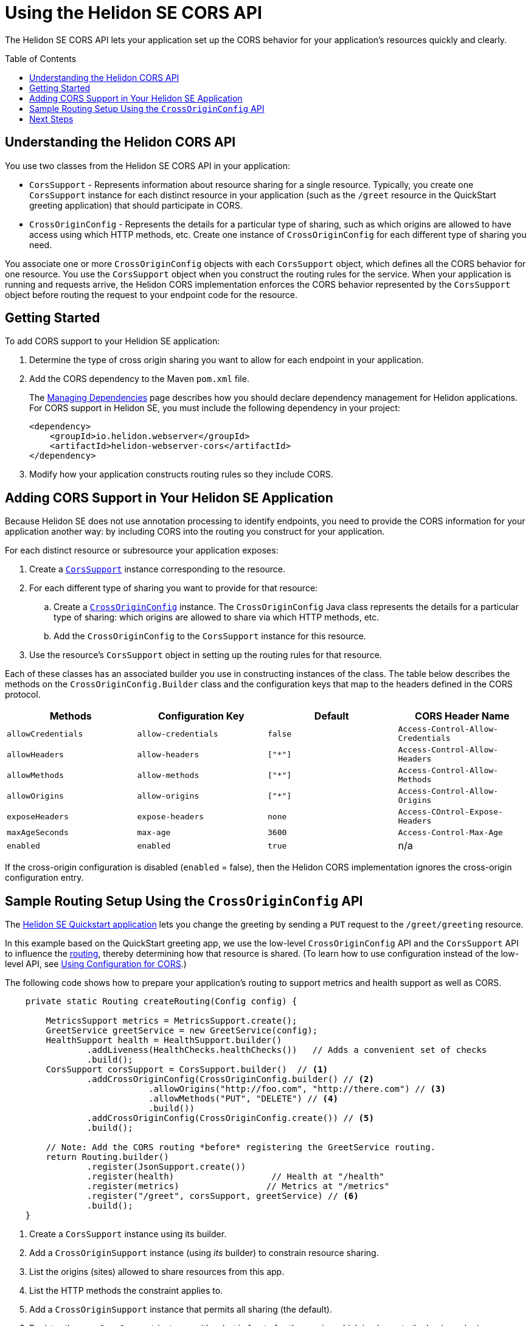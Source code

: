 ///////////////////////////////////////////////////////////////////////////////

    Copyright (c) 2020 Oracle and/or its affiliates.

    Licensed under the Apache License, Version 2.0 (the "License");
    you may not use this file except in compliance with the License.
    You may obtain a copy of the License at

        http://www.apache.org/licenses/LICENSE-2.0

    Unless required by applicable law or agreed to in writing, software
    distributed under the License is distributed on an "AS IS" BASIS,
    WITHOUT WARRANTIES OR CONDITIONS OF ANY KIND, either express or implied.
    See the License for the specific language governing permissions and
    limitations under the License.

///////////////////////////////////////////////////////////////////////////////

= Using the Helidon SE CORS API
:toc:
:toc-placement: preamble
:pagename: cors-introduction
:description: Using the Helidon SE CORS API
:keywords: helidon, java, cors, se, api
:helidon-tag: https://github.com/oracle/helidon/tree/{helidon-version}
:quickstart-example: {helidon-tag}/examples/quickstarts/helidon-quickstart-se
:cors-spec: https://www.w3.org/TR/cors/
:helidon-se-cors-example: {helidon-tag}/examples/cors
:helidon-tag: https://github.com/oracle/helidon/tree/{helidon-version}
:quickstart-example: {helidon-tag}/examples/quickstarts/helidon-quickstart-se
:javadoc-base-url-api: {javadoc-base-url}io.helidon.webserver.cors/io/helidon/webserver/cors
:javadoc-base-url-webserver: {javadoc-base-url}io.helidon.webserver/io/helidon/webserver
:helidon-variant: SE

The Helidon SE CORS API lets your application set up the CORS behavior for your application's resources
quickly and clearly.

== Understanding the Helidon CORS API
You use two classes from the Helidon SE CORS API in your application:

*  `CorsSupport` - Represents information about resource sharing for a single resource.
Typically, you create one `CorsSupport` instance for each distinct resource in your application
(such as the `/greet` resource in the QuickStart greeting application) that should participate in CORS.

* `CrossOriginConfig` - Represents the details for a particular type of sharing, such as which origins are
allowed to have access using which HTTP methods, etc.
Create one instance of `CrossOriginConfig` for each different type of sharing you need.

You associate one or more `CrossOriginConfig` objects with each `CorsSupport` object,
which defines all the CORS behavior for one resource.
You use the `CorsSupport` object when you construct the routing rules for the service.
When your application is running and requests arrive, the Helidon CORS implementation enforces
the CORS behavior represented by the `CorsSupport` object before routing the request to your
endpoint code for the resource.

== Getting Started

To add CORS support to your Helidion SE application:

. Determine the type of cross origin sharing you want to allow for each endpoint in your
application.
. Add the CORS dependency to the Maven `pom.xml` file.
+
// tag::add-cors-dependency[]
The <<about/04_managing-dependencies.adoc, Managing Dependencies>> page describes how you
should declare dependency management for Helidon applications. For CORS support in Helidon SE, you must include
the following dependency in your project:
+
[source,xml,subs="attributes+"]
----
<dependency>
    <groupId>io.helidon.webserver</groupId>
    <artifactId>helidon-webserver-cors</artifactId>
</dependency>
----
// end::add-cors-dependency[]
. Modify how your application constructs routing rules so they include CORS.

== Adding CORS Support in Your Helidon SE Application [[adding-cors-support]]
Because Helidon SE does not use annotation processing to identify endpoints, you need to
provide the CORS information for your application another way:
by including CORS into the routing you construct for your application.

For each distinct resource or subresource your application exposes:

. Create a link:{javadoc-base-url-api}/CorsSupport.html[`CorsSupport`] instance corresponding to the resource.
. For each different type of sharing you want to provide for that resource:
.. Create a link:{javadoc-base-url-api}/CrossOriginConfig.html[`CrossOriginConfig`] instance.
The `CrossOriginConfig` Java class represents the details for a particular type of sharing:
which origins are allowed to share via which HTTP methods, etc.
.. Add the `CrossOriginConfig` to the `CorsSupport` instance for this resource.
. Use the resource's `CorsSupport` object in setting up the routing rules for that resource.

Each of these classes has an associated builder you use in constructing instances of the class.
// tag::cors-config-table[]
The table below describes
ifndef::cors-config-table-exclude-methods[the methods on the `CrossOriginConfig.Builder` class and ]
the configuration keys that map to the headers defined in the CORS protocol.

ifndef::cors-config-table-exclude-methods[]
[width="100%",options="header",cols="4*"]
endif::[]
ifdef::cors-config-table-exclude-methods[]
[width="100%",options="header",cols="3*"]
endif::[]

|====================
ifndef::cors-config-table-exclude-methods[| Methods ]
| Configuration Key | Default | CORS Header Name

ifndef::cors-config-table-exclude-methods[|`allowCredentials`]
|`allow-credentials`|`false`|`Access-Control-Allow-Credentials`

ifndef::cors-config-table-exclude-methods[|`allowHeaders`]
|`allow-headers`|`["*"]`|`Access-Control-Allow-Headers`

ifndef::cors-config-table-exclude-methods[|`allowMethods`]
|`allow-methods`|`["*"]`|`Access-Control-Allow-Methods`

ifndef::cors-config-table-exclude-methods[|`allowOrigins`]
|`allow-origins`|`["*"]`|`Access-Control-Allow-Origins`

ifndef::cors-config-table-exclude-methods[|`exposeHeaders`]
|`expose-headers`|`none`|`Access-COntrol-Expose-Headers`

ifndef::cors-config-table-exclude-methods[|`maxAgeSeconds`]
|`max-age`|`3600`|`Access-Control-Max-Age`

ifndef::cors-config-table-exclude-methods[|`enabled`]
|`enabled`|`true`|n/a|
|====================

If the cross-origin configuration is disabled (`enabled` = false), then the Helidon CORS implementation ignores the cross-origin configuration entry.
// end::cors-config-table[]

== Sample Routing Setup Using the `CrossOriginConfig` API

The link:{quickstart-example}[Helidon SE Quickstart application] lets you change the greeting by sending a `PUT`
request to the `/greet/greeting` resource.

In this example based on the QuickStart greeting app, we use the low-level `CrossOriginConfig` API and
the `CorsSupport` API to influence the <<se/webserver/03_routing.adoc,routing>>,
thereby determining how that resource is shared. (To learn how to use configuration instead of the low-level API,
see <<se/cors/03_using-configuration.adoc, Using Configuration for CORS>>.)

The following code shows how to prepare your application's routing to support metrics and health support as well as
CORS.

[[intro-quick-start-code-example]]
[source,java]
----
    private static Routing createRouting(Config config) {

        MetricsSupport metrics = MetricsSupport.create();
        GreetService greetService = new GreetService(config);
        HealthSupport health = HealthSupport.builder()
                .addLiveness(HealthChecks.healthChecks())   // Adds a convenient set of checks
                .build();
        CorsSupport corsSupport = CorsSupport.builder()  // <1>
                .addCrossOriginConfig(CrossOriginConfig.builder() // <2>
                            .allowOrigins("http://foo.com", "http://there.com") // <3>
                            .allowMethods("PUT", "DELETE") // <4>
                            .build())
                .addCrossOriginConfig(CrossOriginConfig.create()) // <5>
                .build();

        // Note: Add the CORS routing *before* registering the GreetService routing.
        return Routing.builder()
                .register(JsonSupport.create())
                .register(health)                   // Health at "/health"
                .register(metrics)                 // Metrics at "/metrics"
                .register("/greet", corsSupport, greetService) // <6>
                .build();
    }
----
<1> Create a `CorsSupport` instance using its builder.
<2> Add a `CrossOriginSupport` instance (using _its_ builder) to constrain resource sharing.
<3> List the origins (sites) allowed to share resources from this app.
<4> List the HTTP methods the constraint applies to.
<5> Add a `CrossOriginSupport` instance that permits all sharing (the default).
<6> Register the new `CorsSupport` instance with -- but in front of -- the service which implements the business logic.

The order of steps 2 and 5 above is important. When processing an incoming request, the Helidon CORS implementation
scans the `CrossOriginConfig` instances in the order they were added to the `CorsSupport` object, stopping as soon as
it finds a `CrossOriginConfig` instance for which `allowMethods` matches the HTTP method of the
request. As you construct a `CorsSupport` object, make sure to add the `CrossOriginConfig` objects
from most specific to least specific.

The few additional lines described above allow the greeting application to participate in CORS.

== Next Steps
Learn how to combine the API with configuration in adding CORS to your application in the
<<se/cors/03_using-configuration.adoc,Using Configuration for CORS>> section.

See the Helidon CORS support in action by building and running the link:{helidon-se-cors-example}[CORS example].
